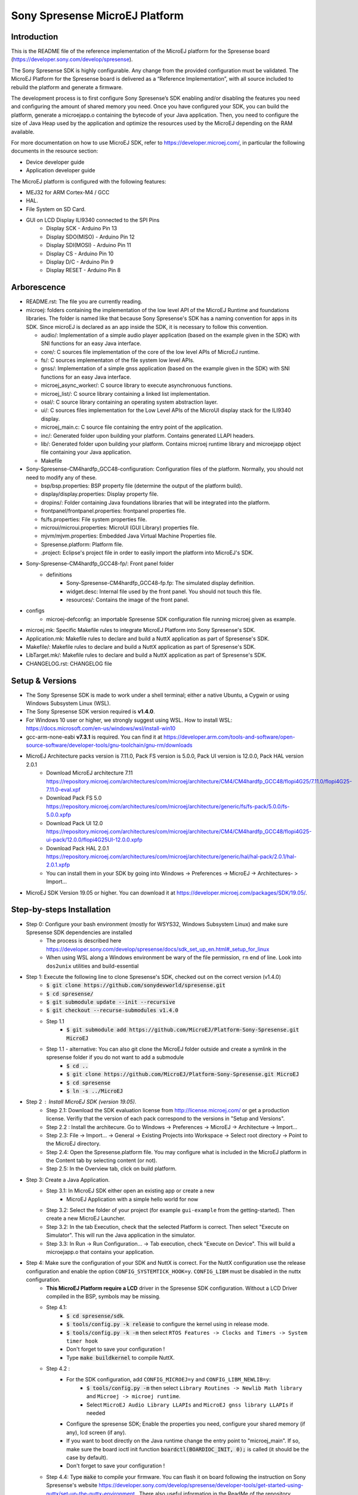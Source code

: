 ..
   Copyright 2019 MicroEJ Corp. All rights reserved.
   For demonstration purpose only.
   MicroEJ Corp. PROPRIETARY. Use is subject to license terms.


===============================
Sony Spresense MicroEJ Platform
===============================
Introduction
============

This is the README file of the reference implementation of the MicroEJ platform for the Spresense board (https://developer.sony.com/develop/spresense).

The Sony Spresense SDK is highly configurable. Any change from the provided configuration must be validated.
The MicroEJ Platform for the Spresense board is delivered as a “Reference Implementation”, with all source included to rebuild the platform and generate a firmware.

The development process is to first configure Sony Spresense’s SDK enabling and/or disabling the features you need and configuring the amount of shared memory you need.
Once you have configured your SDK, you can build the platform, generate a microejapp.o containing the bytecode of your Java application. Then, you need to configure the size of Java Heap used by the application and optimize the resources used by the MicroEJ depending on the RAM available.

For more documentation on how to use MicroEJ SDK, refer to https://developer.microej.com/, in particular the following documents in the resource section:

- Device developer guide
- Application developer guide

The MicroEJ platform is configured with the following features:

- MEJ32 for ARM Cortex-M4 / GCC
- HAL.
- File System on SD Card.
- GUI on LCD Display ILI9340 connected to the SPI Pins
    - Display SCK - Arduino Pin 13
    - Display SDO(MISO) - Arduino Pin 12
    - Display SDI(MOSI) - Arduino Pin 11
    - Display CS - Arduino Pin 10
    - Display D/C - Arduino Pin 9
    - Display RESET - Arduino Pin 8

Arborescence
============

-  README.rst: The file you are currently reading.
-  microej: folders containing the implementation of the low level
   API of the MicroEJ Runtime and foundations libraries. The folder is named like that because Sony Spresense's SDK has a naming convention for apps in its SDK. Since microEJ is declared as an app inside the SDK, it is necessary to follow this convention.

   - audio/: Implementation of a simple audio player application (based on the example given in the SDK) with SNI functions for an easy Java interface.
   - core/: C sources file implementation of the core of the low level APIs of MicroEJ runtime.
   - fs/: C sources implementaton of the file system low level APIs.
   - gnss/: Implementation of a simple gnss application (based on the example given in the SDK) with SNI functions for an easy Java interface.
   - microej\_async\_worker/: C source library to execute asynchronuous functions.
   - microej\_list/: C source library containing a linked list implementation.
   - osal/: C source library containing an operating system abstraction layer.
   - ui/: C sources files implementation for the Low Level APIs of the MicroUI display stack for the ILI9340 display.
   - microej\_main.c: C source file containing the entry point of the application.
   - inc/: Generated folder upon building your platform. Contains generated LLAPI headers.
   - lib/: Generated folder upon building your platform. Contains microej runtime library and microejapp object file containing your Java application.
   - Makefile

-  Sony-Spresense-CM4hardfp\_GCC48-configuration: Configuration files
   of the platform. Normally, you should not need to modify any of these.

   - bsp/bsp.properties: BSP property file (determine the output of the platform build).
   - display/display.properties: Display property file.
   - dropins/: Folder containing Java foundations libraries that will be integrated into the platform.
   - frontpanel/frontpanel.properties: frontpanel properties file.
   - fs/fs.properties: File system properties file.
   - microui/microui.properties: MicroUI (GUI Library) properties file.
   - mjvm/mjvm.properties: Embedded Java Virtual Machine Properties file.
   - Spresense.platform: Platform file.
   - .project: Eclipse's project file in order to easily import the platform into MicroEJ's SDK.

-  Sony-Spresense-CM4hardfp\_GCC48-fp/: Front panel folder
    - definitions
        - Sony-Spresense-CM4hardfp\_GCC48-fp.fp: The simulated display definition.
        - widget.desc: Internal file used by the front panel. You should not touch this file.
        - resources/: Contains the image of the front panel.

- configs
    - microej-defconfig: an importable Spresense SDK configuration file running microej given as example.

-  microej.mk: Specific Makefile rules to integrate MicroEJ Platform
   into Sony Spresense's SDK.
-  Application.mk: Makefile rules to declare and build a NuttX
   application as part of Spresense's SDK.
-  Makefile/: Makefile rules to declare and build a NuttX application
   as part of Spresense's SDK.
-  LibTarget.mk/: Makefile rules to declare and build a NuttX
   application as part of Spresense's SDK.
-  CHANGELOG.rst: CHANGELOG file


Setup & Versions
================

- The Sony Spresense SDK is made to work under a shell terminal; either a native Ubuntu, a Cygwin or using Windows Subsystem Linux (WSL).

- The Sony Spresense SDK version required is **v1.4.0**.

- For Windows 10 user or higher, we strongly suggest using WSL. How to install WSL:    https://docs.microsoft.com/en-us/windows/wsl/install-win10

- gcc-arm-none-eabi **v7.3.1** is required. You can find it at https://developer.arm.com/tools-and-software/open-source-software/developer-tools/gnu-toolchain/gnu-rm/downloads

- MicroEJ Architecture packs version is 7.11.0, Pack FS version is 5.0.0, Pack UI version is 12.0.0, Pack HAL version 2.0.1
    - Download MicroEJ architecture 7.11 https://repository.microej.com/architectures/com/microej/architecture/CM4/CM4hardfp_GCC48/flopi4G25/7.11.0/flopi4G25-7.11.0-eval.xpf
    - Download Pack FS 5.0 https://repository.microej.com/architectures/com/microej/architecture/generic/fs/fs-pack/5.0.0/fs-5.0.0.xpfp
    - Download Pack UI 12.0 https://repository.microej.com/architectures/com/microej/architecture/CM4/CM4hardfp_GCC48/flopi4G25-ui-pack/12.0.0/flopi4G25UI-12.0.0.xpfp
    - Download Pack HAL 2.0.1 https://repository.microej.com/architectures/com/microej/architecture/generic/hal/hal-pack/2.0.1/hal-2.0.1.xpfp
    - You can install them in your SDK by going into Windows -> Preferences -> MicroEJ -> Architectures- > Import...

- MicroEJ SDK Version 19.05 or higher. You can download it at https://developer.microej.com/packages/SDK/19.05/.


Step-by-steps Installation
==========================

- Step 0: Configure your bash environment (mostly for WSYS32, Windows Subsystem Linux) and make sure Spresense SDK dependencies are installed
    - The process is described here https://developer.sony.com/develop/spresense/docs/sdk_set_up_en.html#_setup_for_linux
    - When using WSL along a Windows environment be wary of the file permission, :literal:`\r\n` end of line. Look into :literal:`dos2unix` utilities and build-essential

- Step 1: Execute the following line to clone Spresense's SDK, checked out on the correct version (v1.4.0)
    - :code:`$ git clone https://github.com/sonydevworld/spresense.git`
    - :code:`$ cd spresense/`
    - :code:`$ git submodule update --init --recursive`
    - :code:`$ git checkout --recurse-submodules v1.4.0`
    - Step 1.1
        - :code:`$ git submodule add https://github.com/MicroEJ/Platform-Sony-Spresense.git MicroEJ`
    - Step 1.1 - alternative: You can also git clone the MicroEJ folder outside and create a symlink in the spresense folder if you do not want to add a submodule
        - :code:`$ cd ..`
        - :code:`$ git clone https://github.com/MicroEJ/Platform-Sony-Spresense.git MicroEJ`
        - :code:`$ cd spresense`
        - :code:`$ ln -s ../MicroEJ`

-  Step 2 : Install MicroEJ SDK (version 19.05).
    - Step 2.1: Download the SDK evaluation license from http://license.microej.com/ or get a production license. Verifiy that the version of each pack correspond to the versions in "Setup and Versions".
    - Step 2.2 : Install the architecure. Go to Windows -> Preferences -> MicroEJ -> Architecture -> Import...
    - Step 2.3: File -> Import... -> General -> Existing Projects into Workspace -> Select root directory -> Point to the MicroEJ directory.
    - Step 2.4: Open the Spresense.platform file. You may configure what is included in the MicroEJ platform in the Content tab by selecting content (or not).
    - Step 2.5: In the Overview tab, click on build platform.

-  Step 3: Create a Java Application.
    - Step 3.1: In MicroEJ SDK either open an existing app or create a new
        - MicroEJ Application with a simple hello world for now

    - Step 3.2: Select the folder of your project (for example :literal:`gui-example` from the getting-started). Then create a new MicroEJ Launcher.
    - Step 3.2: In the tab Execution, check that the selected Platform is correct. Then select "Execute on Simulator". This will run the Java application in the simulator.
    - Step 3.3: In Run -> Run Configuration... -> Tab execution,  check "Execute on Device". This will build a microejapp.o that contains your application.

- Step 4: Make sure the configuration of your SDK and NuttX is correct. For the NuttX configuration use the release configuration and enable the option :literal:`CONFIG_SYSTEMTICK_HOOK=y`.  :literal:`CONFIG_LIBM` must be disabled in the nuttx configuration.
    - **This MicroEJ Platform require a LCD** driver in the Spresense SDK configuration. Without a LCD Driver compiled in the BSP, symbols may be missing.
    - Step 4.1:
        - :code:`$ cd spresense/sdk`.
        - :code:`$ tools/config.py -k release` to configure the kernel using in release mode.
        - :code:`$ tools/config.py -k -m` then select :literal:`RTOS Features -> Clocks and Timers -> System timer hook`
        - Don't forget to save your configuration !
        - Type :code:`make buildkernel` to compile NuttX.
    - Step 4.2 :
        - For the SDK configuration, add :literal:`CONFIG_MICROEJ=y` and :literal:`CONFIG_LIBM_NEWLIB=y`:
            - :code:`$ tools/config.py -m` then select :literal:`Library Routines -> Newlib Math library` and :literal:`Microej -> microej runtime`.
            - Select :literal:`MicroEJ Audio Library LLAPIs` and :literal:`MicroEJ gnss library LLAPIs` if needed
        - Configure the spresense SDK; Enable the properties you need, configure your shared memory (if any), lcd screen (if any).
        - If you want to boot directly on the Java runtime change the entry point to "microej_main". If so, make sure the board ioctl init function :code:`boardctl(BOARDIOC_INIT, 0);` is called (it should be the case by default).
        - Don't forget to save your configuration !
    - Step 4.4: Type :code:`make` to compile your firmware. You can flash it on board following the instruction on Sony Spresense's website https://developer.sony.com/develop/spresense/developer-tools/get-started-using-nuttx/set-up-the-nuttx-environment . There also useful information in the ReadMe of the repository https://github.com/sonydevworld/spresense
    - Step 5: The default configuration should be to define the entry point as "microej_main" in the .config file. You can use NSH as entry point, in which case you need to type the command :code:`microvjm` in the NSH command line. I highly recommand using the default configuration to avoid loading the NSH library for nothing and to avoid a manual command to start your application.

Tasks running
==================================================
When running MicroEJ some tasks will be added to the RTOS.
These are the threads running on top of the existing tasks / threads from NuttX & Spresense SDK :

- UI Task: priority 100, stack size 1024 bytes.
- VM Task: priority 100, stack size 4096 bytes (can be changed using Kconfig, these are the default values).
- pthread GNSS: stack size 512 bytes.
- pthread pool for the file system implementation: 4 threads with 256 bytes stack (configurable).

Some audio tasks from the SDK:
Audio player : priority 150, stack size 3*1024 bytes.
Audio renderer : priority 200, stack size 3*1024 bytes.

Memory Map
==========

Code is stored in flash,executed in RAM.

Memory zone : ram (rwx) :
ORIGIN = 0x0d000000, LENGTH = 1536K, END\_MEMORY=0xd180000

PlatformHeap, Java application Heap, Java Immortals are allocated in the bss zone.

C-heap is the stack of the :code:`Idle` thread, defined relatively to end of the
bss zone. Increasing the size of compiled code (text zone), data (data,
rodata), size of diplay, Java heap(bss) or shared memory (defined
in .config) can break your application on board if not enough memory is available.

Several symptoms may appear, depending on which memory zone is impacted
and the memory allocation you are doing, such as :

- A failure to create task resulting in hardfault in os_startup.
- Code executing stopping without any uart trace.
- Impossibility to create a pthread (or a task), with a return code of 12 corresponding to the errno ENOMEM.

If the board suddenly stops working, this is the FIRST thing you should
check.

Additional Tips
==================================================

- The first time you flash the board you will be directed to download a zip containing a firmware.
- When you flash a new board do not forget to flash the bootloade (read https://developer.sony.com/develop/spresense/developer-tools/get-started-using-nuttx/nuttx-developer-guide#_flashing_bootloader).
- The linker file given in the NuttX repository may not have the correct name. This result in the following error :literal:`arm-none-eabi-ld: cannot open linker script file spresense/sdk/../nuttx/configs/cxd56evb/scripts/gnu-elf.ld: No such file or directory`. To solve this you can simply create a symlink with the expected name :
    - :code:`$ cd spresense//nuttx/configs/cxd56evb/scripts/`
    - :code:`$ ln -s ramconfig.ld gnu-elf.ld`

- There are lots of examples in the SDK! To better understand how to configure your Spresense SDK, start by using the provided example.

- The Spresense SDK is highly configurable. The configuration of the SDK will have a great impact on the amount of RAM available and the functionnalities available. We recommend first configuring your SDK and then starting the integration of your Java application on board. You will have to configure the Java heap and Image heap you use depending on the size of your application and the available ram.

- If some hardfaults occurs, the board do not start or suddenly stops (without any UART trace), asserts fails, it is often due to a lack of RAM. This probably means that your Java application uses too much resources.
  When you use microEJ you add areas in RAM with a fixed size in your Run Configuration... . A wrong size given the Run Configuration... of your Java application can cause problems on-board.
  This is why it is critical to use the simulator to find the minimum resources you can use for your application in RAM and also to correctly configure your Spresense SDK during your development process, if you encounter a bug as previously described the FIRST thing you need to check is how much RAM you use in the Java Heap, Image Heap in your MicroEJ Run Configuration... and how much memory you use in the SDK and-application code.

- When installing kconfig front end for the Spresense SDK setup you may encouter this problem :

If your system has gperf 3.0.4 or earlier, you may safely skip this chapter. gperf 3.1 (released on 5th January of 2017) changed the type used as length argument in generated functions from unsigned int to size_t. This will cause your build to fail with following error message:

::

    CC     libkconfig_parser_la-yconf.lo
    In file included from yconf.c:234:0:
    hconf.gperf:141:1: error: conflicting types for 'kconf_id_lookup'
    hconf.gperf:12:31: note: previous declaration of 'kconf_id_lookup' was here
    static const struct kconf_id *kconf_id_lookup(register const char *str, register unsigned int len);

    make[3]: *** [Makefile:456: libkconfig_parser_la-yconf.lo] Error 1
    make[2]: *** [Makefile:350: all] Error 2
    make[1]: *** [Makefile:334: all-recursive] Error 1
    make: *** [Makefile:385: all-recursive] Error 1

- The procedure to fix is below:
    - :code:`$ curl -O https://gist.githubusercontent.com/KamilSzczygiel/d16a5d88075939578f7bd8fadd0907aa/raw/1928495cfb6a6141365d545a23d66203222d28c0/kconfig-frontends.patch`
    - :code:`$ patch -p1 -i kconfig-frontends.patch`
    - :code:`$ autoreconf -fi`

- To use the Audio and Gnss library in Java you must add to the configuration CONFIG_MICROEJ_AUDIOPLAYER and CONFIG_MICROEJ_GNSS respectively.

- When the MicroEJ project is modified, clean the Spresense SDK directory with make clean & make cleankernel (before flashing the board).

Note on multicore
==================

The MicroEJ runtime environment is executed in internal RAM on the main CPU of the board.
It is perfectly possible to execute code in parallel on other CPU while the MicroEJ runtime environment is running.

